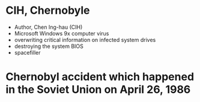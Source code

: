 * CIH, Chernobyle

- Author, Chen Ing-hau (CIH)
- Microsoft Windows 9x computer virus
- overwriting critical information on infected system drives
- destroying the system BIOS
- spacefiller

* Chernobyl accident which happened in the Soviet Union on April 26, 1986

